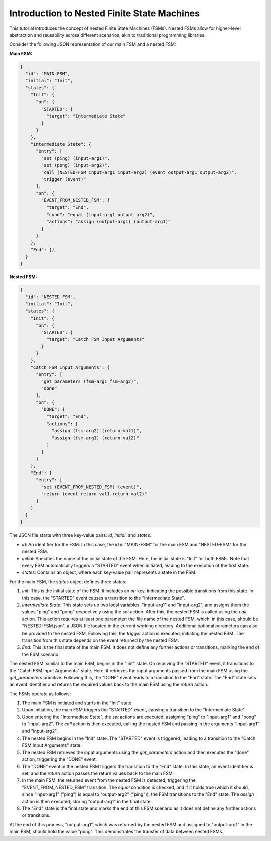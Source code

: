 Introduction to Nested Finite State Machines
============================================

This tutorial introduces the concept of nested Finite State Machines (FSMs). Nested FSMs allow for higher-level abstraction and reusability across different scenarios, akin to traditional programming libraries. 

Consider the following JSON representation of our main FSM and a nested FSM:

**Main FSM:**

.. code-block:: json

   {
     "id": "MAIN-FSM",
     "initial": "Init",
     "states": {
       "Init": {
         "on": {
           "STARTED": {
             "target": "Intermediate State"
           }
         }
       },
       "Intermediate State": {
         "entry": [
           "set (ping) (input-arg1)",
           "set (pong) (input-arg2)",
           "call (NESTED-FSM input-arg1 input-arg2) (event output-arg1 output-arg2)",
           "trigger (event)"
         ],
         "on": {
           "EVENT_FROM_NESTED_FSM": {
             "target": "End",
             "cond": "equal (input-arg1 output-arg2)",
             "actions": "assign (output-arg1) (output-arg1)"
           }
         }
       },
       "End": {}
     }
   }

**Nested FSM:**

.. code-block:: json

   {
     "id": "NESTED-FSM",
     "initial": "Init",
     "states": {
       "Init": {
         "on": {
           "STARTED": {
             "target": "Catch FSM Input Arguments"
           }
         }
       },
       "Catch FSM Input Arguments": {
         "entry": [
           "get_parameters (fsm-arg1 fsm-arg2)",
           "done"
         ],
         "on": {
           "DONE": {
             "target": "End",
             "actions": [
               "assign (fsm-arg2) (return-val1)",
               "assign (fsm-arg1) (return-val2)"
             ]
           }
         }
       },
       "End": {
         "entry": [
           "set (EVENT_FROM_NESTED_FSM) (event)",
           "return (event return-val1 return-val2)"
         ]
       }
     }
   }

The JSON file starts with three key-value pairs: `id`, `initial`, and `states`.

- `id`: An identifier for the FSM. In this case, the id is "MAIN-FSM" for the main FSM and "NESTED-FSM" for the nested FSM.
- `initial`: Specifies the name of the initial state of the FSM. Here, the initial state is "Init" for both FSMs. Note that every FSM automatically triggers a "STARTED" event when initiated, leading to the execution of the first state.
- `states`: Contains an object, where each key-value pair represents a state in the FSM.

For the main FSM, the `states` object defines three states:

1. `Init`: This is the initial state of the FSM. It includes an `on` key, indicating the possible transitions from this state. In this case, the "STARTED" event causes a transition to the "Intermediate State".

2. `Intermediate State`: This state sets up two local variables, "input-arg1" and "input-arg2", and assigns them the values "ping" and "pong" respectively using the `set` action. After this, the nested FSM is called using the `call` action. This action requires at least one parameter: the file name of the nested FSM, which, in this case, should be "NESTED-FSM.json", a JSON file located in the current working directory. Additional optional parameters can also be provided to the nested FSM. Following this, the `trigger` action is executed, initiating the nested FSM. The transition from this state depends on the event returned by the nested FSM.

3. `End`: This is the final state of the main FSM. It does not define any further actions or transitions, marking the end of the FSM scenario.

The nested FSM, similar to the main FSM, begins in the "Init" state. On receiving the "STARTED" event, it transitions to the "Catch FSM Input Arguments" state. Here, it retrieves the input arguments passed from the main FSM using the `get_parameters` primitive. Following this, the "DONE" event leads to a transition to the "End" state. The "End" state sets an event identifier and returns the required values back to the main FSM using the `return` action.

The FSMs operate as follows:

1. The main FSM is initiated and starts in the "Init" state.
2. Upon initiation, the main FSM triggers the "STARTED" event, causing a transition to the "Intermediate State".
3. Upon entering the "Intermediate State", the `set` actions are executed, assigning "ping" to "input-arg1" and "pong" to "input-arg2". The `call` action is then executed, calling the nested FSM and passing in the arguments "input-arg1" and "input-arg2".
4. The nested FSM begins in the "Init" state. The "STARTED" event is triggered, leading to a transition to the "Catch FSM Input Arguments" state.
5. The nested FSM retrieves the input arguments using the `get_parameters` action and then executes the "done" action, triggering the "DONE" event.
6. The "DONE" event in the nested FSM triggers the transition to the "End" state. In this state, an event identifier is set, and the `return` action passes the return values back to the main FSM.
7. In the main FSM, the returned event from the nested FSM is detected, triggering the "EVENT_FROM_NESTED_FSM" transition. The `equal` condition is checked, and if it holds true (which it should, since "input-arg1" ("ping") is equal to "output-arg2" ("ping")), the FSM transitions to the "End" state. The `assign` action is then executed, storing "output-arg1" in the final state.
8. The "End" state is the final state and marks the end of this FSM scenario as it does not define any further actions or transitions.

At the end of this process, "output-arg1", which was returned by the nested FSM and assigned to "output-arg1" in the main FSM, should hold the value "pong". This demonstrates the transfer of data between nested FSMs.
